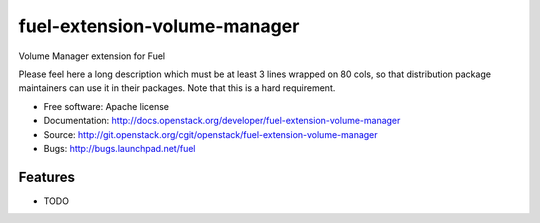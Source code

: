 ===============================
fuel-extension-volume-manager
===============================

Volume Manager extension for Fuel

Please feel here a long description which must be at least 3 lines wrapped on
80 cols, so that distribution package maintainers can use it in their packages.
Note that this is a hard requirement.

* Free software: Apache license
* Documentation: http://docs.openstack.org/developer/fuel-extension-volume-manager
* Source: http://git.openstack.org/cgit/openstack/fuel-extension-volume-manager
* Bugs: http://bugs.launchpad.net/fuel

Features
--------

* TODO
